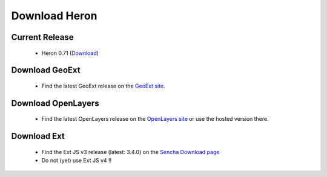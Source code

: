 =================
 Download Heron
=================

Current Release
---------------

 * Heron 0.71 (`Download <http://code.google.com/p/geoext-viewer/downloads/detail?name=heron-0.71.zip>`__)

Download GeoExt
---------------

 * Find the latest GeoExt release on the `GeoExt site <http://geoext.org>`__.

Download OpenLayers
-------------------

 * Find the latest OpenLayers release on the `OpenLayers site <http://openlayers.org>`__ or use the hosted version there.

   
Download Ext
------------

 * Find the Ext JS v3 release (latest: 3.4.0) on the `Sencha Download page <http://www.sencha.com/products/extjs3/>`__
 * Do not (yet) use Ext JS v4 !!

